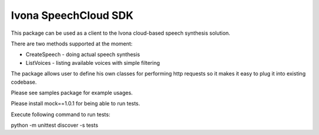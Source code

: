 Ivona SpeechCloud SDK
-------------------------------------

This package can be used as a client to the Ivona cloud-based speech synthesis solution.

There are two methods supported at the moment:

- CreateSpeech - doing actual speech synthesis
- ListVoices - listing available voices with simple filtering

The package allows user to define his own classes for performing http requests so it makes it easy to plug it into existing codebase.

Please see samples package for example usages.


Please install mock==1.0.1 for being able to run tests.

Execute following command to run tests:

python -m unittest discover -s tests